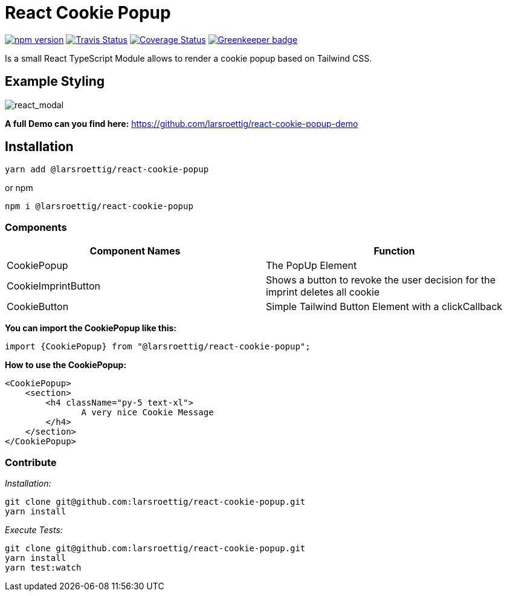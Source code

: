 = React Cookie Popup

image:https://badge.fury.io/js/%40larsroettig%2Freact-cookie-popup.svg[npm version,link=https://badge.fury.io/js/%40larsroettig%2Freact-cookie-popup]
image:https://travis-ci.org/larsroettig/react-cookie-popup.svg?branch=master[Travis Status,link=https://travis-ci.org/larsroettig/react-cookie-popup.svg?branch=master]
image:https://coveralls.io/repos/github/larsroettig/react-cookie-popup/badge.svg?branch=master[Coverage Status,link=https://coveralls.io/github/larsroettig/react-cookie-popup?branch=master] image:https://badges.greenkeeper.io/larsroettig/react-cookie-popup.svg[Greenkeeper badge,link=https://greenkeeper.io/]

Is a small React TypeScript Module allows to render a cookie popup based on Tailwind CSS.

== Example Styling

image:https://raw.githubusercontent.com/larsroettig/react-cookie-popup/master/doc/react_modal.png[react_modal]

*A full Demo can you find here:*
https://github.com/larsroettig/react-cookie-popup-demo

== Installation

[source,shell]
----
yarn add @larsroettig/react-cookie-popup

----

or npm

[source,shell]
----
npm i @larsroettig/react-cookie-popup

----

=== Components

[cols="<,^"]
|===
|Component Names |Function 

|CookiePopup | The  PopUp Element
|CookieImprintButton | Shows a button to revoke the user decision for the imprint deletes all cookie
|CookieButton |Simple Tailwind Button Element with a clickCallback
|===

*You can import the CookiePopup like this:*

[source,js]
----
import {CookiePopup} from "@larsroettig/react-cookie-popup";
----

*How to use the CookiePopup:*
[source,js]
----
<CookiePopup>
    <section>
        <h4 className="py-5 text-xl">
               A very nice Cookie Message
        </h4>
    </section>
</CookiePopup>
----

=== Contribute

_Installation:_

----
git clone git@github.com:larsroettig/react-cookie-popup.git
yarn install
----

_Execute Tests:_

----
git clone git@github.com:larsroettig/react-cookie-popup.git
yarn install
yarn test:watch
----